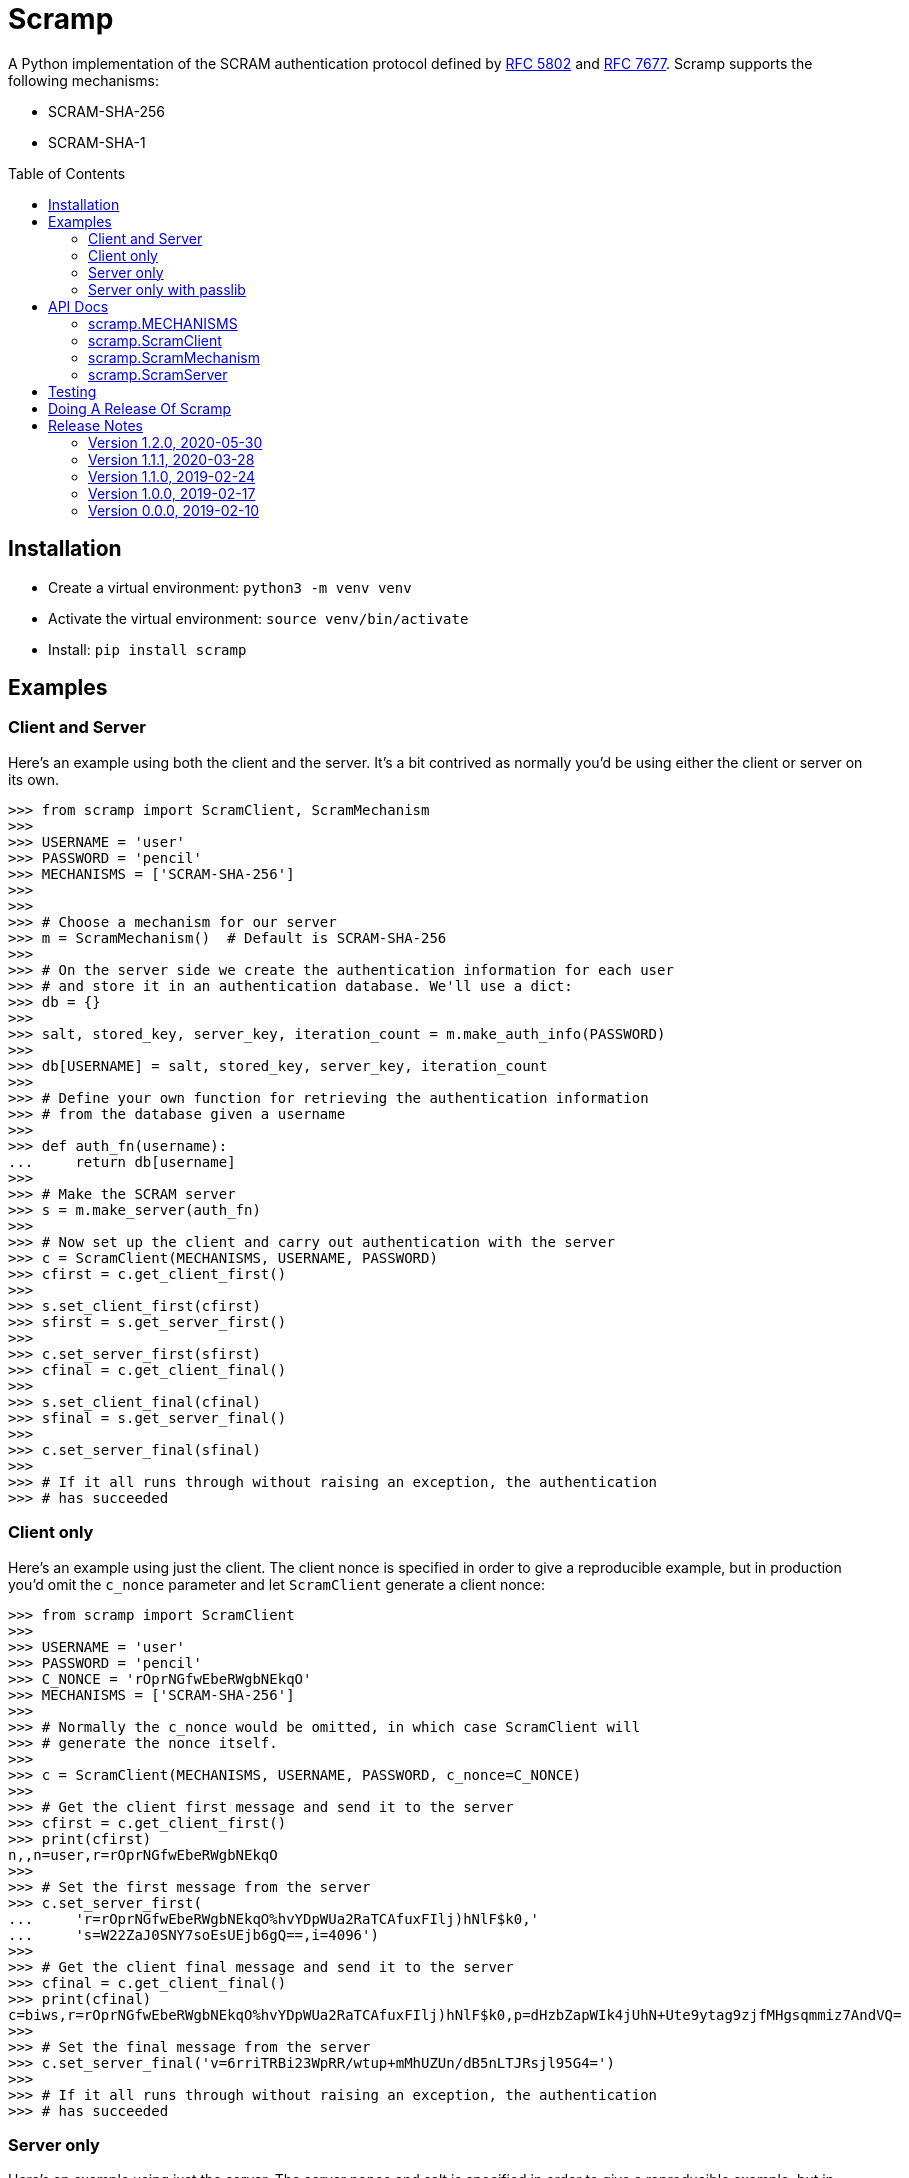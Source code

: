 = Scramp
:toc: preamble
:toclevels: 2

A Python implementation of the SCRAM authentication protocol defined by
https://tools.ietf.org/html/rfc5802[RFC 5802] and
https://www.rfc-editor.org/rfc/rfc7677.txt[RFC 7677]. Scramp supports the
following mechanisms:

* SCRAM-SHA-256
* SCRAM-SHA-1


== Installation

* Create a virtual environment: `python3 -m venv venv`
* Activate the virtual environment: `source venv/bin/activate`
* Install: `pip install scramp`


== Examples

=== Client and Server

Here's an example using both the client and the server. It's a bit contrived as
normally you'd be using either the client or server on its own.

```
>>> from scramp import ScramClient, ScramMechanism
>>>
>>> USERNAME = 'user'
>>> PASSWORD = 'pencil'
>>> MECHANISMS = ['SCRAM-SHA-256']
>>>
>>>
>>> # Choose a mechanism for our server
>>> m = ScramMechanism()  # Default is SCRAM-SHA-256
>>>
>>> # On the server side we create the authentication information for each user
>>> # and store it in an authentication database. We'll use a dict:
>>> db = {}
>>>
>>> salt, stored_key, server_key, iteration_count = m.make_auth_info(PASSWORD)
>>>
>>> db[USERNAME] = salt, stored_key, server_key, iteration_count
>>>
>>> # Define your own function for retrieving the authentication information
>>> # from the database given a username
>>>
>>> def auth_fn(username):
...     return db[username]
>>>
>>> # Make the SCRAM server
>>> s = m.make_server(auth_fn)
>>>
>>> # Now set up the client and carry out authentication with the server
>>> c = ScramClient(MECHANISMS, USERNAME, PASSWORD)
>>> cfirst = c.get_client_first()
>>>
>>> s.set_client_first(cfirst)
>>> sfirst = s.get_server_first()
>>>
>>> c.set_server_first(sfirst)
>>> cfinal = c.get_client_final()
>>>
>>> s.set_client_final(cfinal)
>>> sfinal = s.get_server_final()
>>>
>>> c.set_server_final(sfinal)
>>>
>>> # If it all runs through without raising an exception, the authentication
>>> # has succeeded
```


=== Client only

Here's an example using just the client. The client nonce is specified in order
to give a reproducible example, but in production you'd omit the `c_nonce`
parameter and let `ScramClient` generate a client nonce:

```
>>> from scramp import ScramClient
>>>
>>> USERNAME = 'user'
>>> PASSWORD = 'pencil'
>>> C_NONCE = 'rOprNGfwEbeRWgbNEkqO'
>>> MECHANISMS = ['SCRAM-SHA-256']
>>>
>>> # Normally the c_nonce would be omitted, in which case ScramClient will
>>> # generate the nonce itself.
>>>
>>> c = ScramClient(MECHANISMS, USERNAME, PASSWORD, c_nonce=C_NONCE)
>>>
>>> # Get the client first message and send it to the server
>>> cfirst = c.get_client_first()
>>> print(cfirst)
n,,n=user,r=rOprNGfwEbeRWgbNEkqO
>>>
>>> # Set the first message from the server
>>> c.set_server_first(
...     'r=rOprNGfwEbeRWgbNEkqO%hvYDpWUa2RaTCAfuxFIlj)hNlF$k0,'
...     's=W22ZaJ0SNY7soEsUEjb6gQ==,i=4096')
>>>
>>> # Get the client final message and send it to the server
>>> cfinal = c.get_client_final()
>>> print(cfinal)
c=biws,r=rOprNGfwEbeRWgbNEkqO%hvYDpWUa2RaTCAfuxFIlj)hNlF$k0,p=dHzbZapWIk4jUhN+Ute9ytag9zjfMHgsqmmiz7AndVQ=
>>>
>>> # Set the final message from the server
>>> c.set_server_final('v=6rriTRBi23WpRR/wtup+mMhUZUn/dB5nLTJRsjl95G4=')
>>>
>>> # If it all runs through without raising an exception, the authentication
>>> # has succeeded
```

=== Server only

Here's an example using just the server. The server nonce and salt is specified
in order to give a reproducible example, but in production you'd omit the
`s_nonce` and `salt` parameters and let Scramp generate them:

```
>>> from scramp import ScramMechanism
>>>
>>> USERNAME = 'user'
>>> PASSWORD = 'pencil'
>>> S_NONCE = '%hvYDpWUa2RaTCAfuxFIlj)hNlF$k0'
>>> SALT = b'[m\x99h\x9d\x125\x8e\xec\xa0K\x14\x126\xfa\x81'
>>>
>>> db = {}
>>>
>>> m = ScramMechanism()
>>>
>>> salt, stored_key, server_key, iteration_count = m.make_auth_info(
...     PASSWORD, salt=SALT)
>>>
>>> db[USERNAME] = salt, stored_key, server_key, iteration_count
>>>
>>> # Define your own function for getting a password given a username
>>> def auth_fn(username):
...     return db[username]
>>>
>>> # Normally the s_nonce parameter would be omitted, in which case the
>>> # server will generate the nonce itself.
>>>
>>> s = m.make_server(auth_fn, s_nonce=S_NONCE)
>>>
>>> # Set the first message from the client
>>> s.set_client_first('n,,n=user,r=rOprNGfwEbeRWgbNEkqO')
>>>
>>> # Get the first server message, and send it to the client
>>> sfirst = s.get_server_first()
>>> print(sfirst)
r=rOprNGfwEbeRWgbNEkqO%hvYDpWUa2RaTCAfuxFIlj)hNlF$k0,s=W22ZaJ0SNY7soEsUEjb6gQ==,i=4096
>>>
>>> # Set the final message from the client
>>> s.set_client_final(
...     'c=biws,r=rOprNGfwEbeRWgbNEkqO%hvYDpWUa2RaTCAfuxFIlj)hNlF$k0,'
...     'p=dHzbZapWIk4jUhN+Ute9ytag9zjfMHgsqmmiz7AndVQ=')
>>>
>>> # Get the final server message and send it to the client
>>> sfinal = s.get_server_final()
>>> print(sfinal)
v=6rriTRBi23WpRR/wtup+mMhUZUn/dB5nLTJRsjl95G4=
>>>
>>> # If it all runs through without raising an exception, the authentication
>>> # has succeeded
```

=== Server only with passlib

Here's an example using just the server and using the
https://passlib.readthedocs.io/en/stable/index.html[passlib hashing library].
The server nonce and salt is specified in order to give a reproducible example,
but in production you'd omit the `s_nonce` and `salt` parameters and let Scramp
generate them:

```
>>> from scramp import ScramMechanism
>>> from passlib.hash import scram
>>>
>>> USERNAME = 'user'
>>> PASSWORD = 'pencil'
>>> S_NONCE = '%hvYDpWUa2RaTCAfuxFIlj)hNlF$k0'
>>> SALT = b'[m\x99h\x9d\x125\x8e\xec\xa0K\x14\x126\xfa\x81'
>>> ITERATION_COUNT = 4096
>>>
>>> db = {}
>>> hash = scram.using(salt=SALT, rounds=ITERATION_COUNT).hash(PASSWORD)
>>>
>>> salt, iteration_count, digest = scram.extract_digest_info(hash, 'sha-256')
>>> 
>>> stored_key, server_key = m.make_stored_server_keys(digest)
>>>
>>> db[USERNAME] = salt, stored_key, server_key, iteration_count
>>>
>>> # Define your own function for getting a password given a username
>>> def auth_fn(username):
...     return db[username]
>>>
>>> # Normally the s_nonce parameter would be omitted, in which case the
>>> # server will generate the nonce itself.
>>>
>>> m = ScramMechanism()
>>> s = m.make_server(auth_fn, s_nonce=S_NONCE)
>>>
>>> # Set the first message from the client
>>> s.set_client_first('n,,n=user,r=rOprNGfwEbeRWgbNEkqO')
>>>
>>> # Get the first server message, and send it to the client
>>> sfirst = s.get_server_first()
>>> print(sfirst)
r=rOprNGfwEbeRWgbNEkqO%hvYDpWUa2RaTCAfuxFIlj)hNlF$k0,s=W22ZaJ0SNY7soEsUEjb6gQ==,i=4096
>>>
>>> # Set the final message from the client
>>> s.set_client_final(
...     'c=biws,r=rOprNGfwEbeRWgbNEkqO%hvYDpWUa2RaTCAfuxFIlj)hNlF$k0,'
...     'p=dHzbZapWIk4jUhN+Ute9ytag9zjfMHgsqmmiz7AndVQ=')
>>>
>>> # Get the final server message and send it to the client
>>> sfinal = s.get_server_final()
>>> print(sfinal)
v=6rriTRBi23WpRR/wtup+mMhUZUn/dB5nLTJRsjl95G4=
>>>
>>> # If it all runs through without raising an exception, the authentication
>>> # has succeeded
```



== API Docs


=== scramp.MECHANISMS

A tuple of the supported mechanisms.


=== scramp.ScramClient

`ScramClient(mechanisms, username, password, c_nonce=None)`::
  Constructor of the `ScramClient` class, with the following parameters:
  `mechanisms`:::
    Sequence of mechanism names given by the server. ScramClient will choose
    the most secure one that it supports.
  `username`:::
  `password`:::
  `c_nonce`:::
    The client nonce. It's sometimes useful to set this when testing /
    debugging, but in production this should be omitted, in which case
    `ScramClient` will generate a client nonce.

The `ScramClient` object has the following methods:

`get_client_first()`::
  Get the client first message.
`set_server_first(message)`::
    Set the first message from the server.
`get_client_final()`::
  Get the final client message.
`set_server_final(message)`::
  Set the final message from the server.


=== scramp.ScramMechanism

`ScramMechanism(mechanism='SCRAM-SHA-256')`::
  Constructor of the `ScramMechanism` class, with the following parameter:
  `mechanism`:::
    The SCRAM mechanism to use.

The `ScramMechanism` object has the following methods:

`make_auth_info(password, iteration_count=4096, salt=None)`::
  returns the tuple `(salt, stored_key, server_key, iteration_count)` which is
  stored in the authentication database on the server side. It has the
  following parameters:
  `password`:::
    The user's password as a `str`.
  `iteration_count`:::
    The rounds as an `int`.
  `salt`:::
    It's sometimes useful to set this binary parameter when testing /
    debugging, but in production this should be omitted, in which case a salt
    will be generated.

`make_server(auth_fn, s_nonce=None)`::
    returns a `ScramServer` object. It takes the following parameters:

  `auth_fn`:::
    This is a function provided by the programmer that has one parameter, a
    username of type `str` and returns returns the tuple
    `(salt, stored_key, server_key, iteration_count)`. Where `salt`,
    `stored_key` and `server_key` are of a binary type, and `iteration_count`
    is an `int`.

  `s_nonce`:::
    The server nonce as a `str`. It's sometimes useful to set this when testing
    / debugging, but in production this should be omitted, in which case
    `ScramServer` will generate a server nonce.

`make_stored_server_keys(salted_password)`::
    returns `(stored_key, server_key)` tuple of `bytes` objects given a salted
    password. This is useful if you want to use a separate hashing
    implementation from the one provided by Scramp. It takes the following
    parameter:

  `salted_password`:::
    A binary object representing the hashed password.


=== scramp.ScramServer

The `ScramServer` object has the following methods:

`set_client_first(message)`::
  Set the first message from the client.
`get_server_first()`::
  Get the server first message.
`set_client_final(message)`::
  Set the final client message.
`get_server_final()`::
  Get the server final message.


== Testing

* Activate the virtual environment: `source venv/bin/activate`
* Install `tox`: `pip install tox`
* Run `tox`: `tox`


== Doing A Release Of Scramp

Run `tox` to make sure all tests pass, then update the release notes, then do:

```
git tag -a x.y.z -m "version x.y.z"
rm -r dist
python setup.py sdist bdist_wheel --python-tag py3
for f in dist/*; do gpg --detach-sign -a $f; done
twine upload dist/*
```


== Release Notes

=== Version 1.2.0, 2020-05-30

* This is a backwardly incompatible change on the server side, the client side
  will work as before. The idea of this change is to make it possible to have
  an authentication database. That is, the authentication information can be
  stored, and then retrieved when needed to authenticate the user.

* In addition, it's now possible on the server side to use a third party
  hashing library such as passlib as the hashing implementation.


=== Version 1.1.1, 2020-03-28

* Add the README and LICENCE to the distribution.


=== Version 1.1.0, 2019-02-24

* Add support for the SCRAM-SHA-1 mechanism.


=== Version 1.0.0, 2019-02-17

* Implement the server side as well as the client side.


=== Version 0.0.0, 2019-02-10

* Copied SCRAM implementation from https://github.com/tlocke/pg8000[pg8000].
  The idea is to make it a general SCRAM implemtation. Credit to the
  https://github.com/cagdass/scrampy[Scrampy] project which I read through to
  help with this project. Also credit to the
  https://github.com/efficks/passlib[passlib] project from which I copied the
  `saslprep` function.

